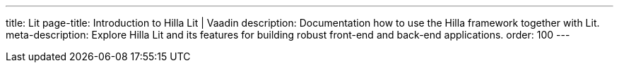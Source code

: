 ---
title: Lit
page-title: Introduction to Hilla Lit | Vaadin
description: Documentation how to use the Hilla framework together with Lit.
meta-description: Explore Hilla Lit and its features for building robust front-end and back-end applications.
order: 100
---

